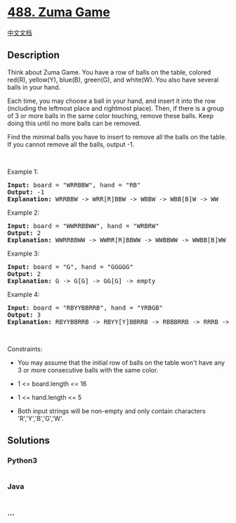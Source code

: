 * [[https://leetcode.com/problems/zuma-game][488. Zuma Game]]
  :PROPERTIES:
  :CUSTOM_ID: zuma-game
  :END:
[[./solution/0400-0499/0488.Zuma Game/README.org][中文文档]]

** Description
   :PROPERTIES:
   :CUSTOM_ID: description
   :END:

#+begin_html
  <p>
#+end_html

Think about Zuma Game. You have a row of balls on the table, colored
red(R), yellow(Y), blue(B), green(G), and white(W). You also have
several balls in your hand.

#+begin_html
  </p>
#+end_html

#+begin_html
  <p>
#+end_html

Each time, you may choose a ball in your hand, and insert it into the
row (including the leftmost place and rightmost place). Then, if there
is a group of 3 or more balls in the same color touching, remove these
balls. Keep doing this until no more balls can be removed.

#+begin_html
  </p>
#+end_html

#+begin_html
  <p>
#+end_html

Find the minimal balls you have to insert to remove all the balls on the
table. If you cannot remove all the balls, output -1.

#+begin_html
  </p>
#+end_html

#+begin_html
  <p>
#+end_html

 

#+begin_html
  </p>
#+end_html

#+begin_html
  <p>
#+end_html

Example 1:

#+begin_html
  </p>
#+end_html

#+begin_html
  <pre>
  <strong>Input:</strong> board = &quot;WRRBBW&quot;, hand = &quot;RB&quot;
  <strong>Output:</strong> -1
  <strong>Explanation:</strong> WRRBBW -&gt; WRR[R]BBW -&gt; WBBW -&gt; WBB[B]W -&gt; WW
  </pre>
#+end_html

#+begin_html
  <p>
#+end_html

Example 2:

#+begin_html
  </p>
#+end_html

#+begin_html
  <pre>
  <strong>Input:</strong> board = &quot;WWRRBBWW&quot;, hand = &quot;WRBRW&quot;
  <strong>Output:</strong> 2
  <strong>Explanation:</strong> WWRRBBWW -&gt; WWRR[R]BBWW -&gt; WWBBWW -&gt; WWBB[B]WW -&gt; WWWW -&gt; empty
  </pre>
#+end_html

#+begin_html
  <p>
#+end_html

Example 3:

#+begin_html
  </p>
#+end_html

#+begin_html
  <pre>
  <strong>Input:</strong> board = &quot;G&quot;, hand = &quot;GGGGG&quot;
  <strong>Output:</strong> 2
  <strong>Explanation:</strong> G -&gt; G[G] -&gt; GG[G] -&gt; empty 
  </pre>
#+end_html

#+begin_html
  <p>
#+end_html

Example 4:

#+begin_html
  </p>
#+end_html

#+begin_html
  <pre>
  <strong>Input:</strong> board = &quot;RBYYBBRRB&quot;, hand = &quot;YRBGB&quot;
  <strong>Output:</strong> 3
  <strong>Explanation:</strong> RBYYBBRRB -&gt; RBYY[Y]BBRRB -&gt; RBBBRRB -&gt; RRRB -&gt; B -&gt; B[B] -&gt; BB[B] -&gt; empty 
  </pre>
#+end_html

#+begin_html
  <p>
#+end_html

 

#+begin_html
  </p>
#+end_html

#+begin_html
  <p>
#+end_html

Constraints:

#+begin_html
  </p>
#+end_html

#+begin_html
  <ul>
#+end_html

#+begin_html
  <li>
#+end_html

You may assume that the initial row of balls on the table won't have any
3 or more consecutive balls with the same color.

#+begin_html
  </li>
#+end_html

#+begin_html
  <li>
#+end_html

1 <= board.length <= 16

#+begin_html
  </li>
#+end_html

#+begin_html
  <li>
#+end_html

1 <= hand.length <= 5

#+begin_html
  </li>
#+end_html

#+begin_html
  <li>
#+end_html

Both input strings will be non-empty and only contain characters
'R','Y','B','G','W'.

#+begin_html
  </li>
#+end_html

#+begin_html
  </ul>
#+end_html

** Solutions
   :PROPERTIES:
   :CUSTOM_ID: solutions
   :END:

#+begin_html
  <!-- tabs:start -->
#+end_html

*** *Python3*
    :PROPERTIES:
    :CUSTOM_ID: python3
    :END:
#+begin_src python
#+end_src

*** *Java*
    :PROPERTIES:
    :CUSTOM_ID: java
    :END:
#+begin_src java
#+end_src

*** *...*
    :PROPERTIES:
    :CUSTOM_ID: section
    :END:
#+begin_example
#+end_example

#+begin_html
  <!-- tabs:end -->
#+end_html
